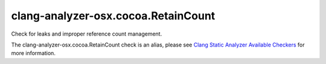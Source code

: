 .. title:: clang-tidy - clang-analyzer-osx.cocoa.RetainCount
.. meta::
   :http-equiv=refresh: 5;URL=https://clang.llvm.org/docs/analyzer/checkers.html#osx-cocoa-retaincount

clang-analyzer-osx.cocoa.RetainCount
====================================

Check for leaks and improper reference count management.

The clang-analyzer-osx.cocoa.RetainCount check is an alias, please see
`Clang Static Analyzer Available Checkers
<https://clang.llvm.org/docs/analyzer/checkers.html#osx-cocoa-retaincount>`_
for more information.
